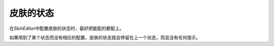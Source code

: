 皮肤的状态
==========

在\ *SkinEditor*\ 中配置皮肤的状态时，最好把能配的都配上。

如果用到了某个状态而没有相应的配置，皮肤的状态就会停留在上一个状态，而且没有任何提示。